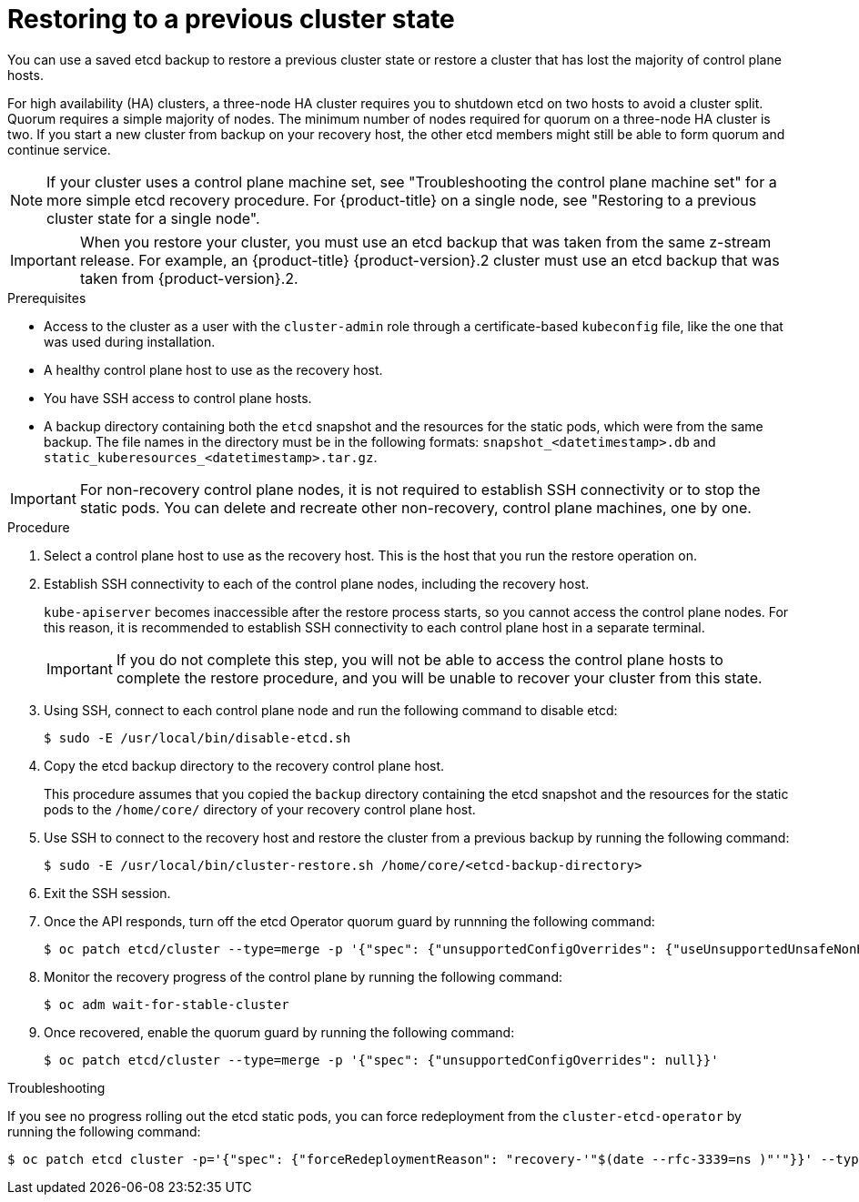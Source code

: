 // Module included in the following assemblies:
//
// * disaster_recovery/scenario-2-restoring-cluster-state.adoc
// * post_installation_configuration/cluster-tasks.adoc

// Contributors: The documentation for this section changed drastically for 4.18+.

// Contributors: Some changes for the `etcd` restore procedure are only valid for 4.14+. 
// In the 4.14+ documentation, OVN-K requires different steps because there is no centralized OVN 
// control plane to be converted. For more information, see PR #64939. 
// Do not cherry pick from "main" to "enterprise-4.12" or "enterprise-4.13" because the cherry pick
// procedure is different for these versions. Instead, open a separate PR for 4.13 and 
// cherry pick to 4.12 or make the updates directly in 4.12.  

:_mod-docs-content-type: PROCEDURE
[id="dr-scenario-2-restoring-cluster-state_{context}"]
= Restoring to a previous cluster state

You can use a saved etcd backup to restore a previous cluster state or restore a cluster that has lost the majority of control plane hosts.

For high availability (HA) clusters, a three-node HA cluster requires you to shutdown etcd on two hosts to avoid a cluster split. Quorum requires a simple majority of nodes. The minimum number of nodes required for quorum on a three-node HA cluster is two. If you start a new cluster from backup on your recovery host, the other etcd members might still be able to form quorum and continue service.

[NOTE]
====
If your cluster uses a control plane machine set, see "Troubleshooting the control plane machine set" for a more simple etcd recovery procedure. For {product-title} on a single node, see "Restoring to a previous cluster state for a single node".
====

[IMPORTANT]
====
When you restore your cluster, you must use an etcd backup that was taken from the same z-stream release. For example, an {product-title} {product-version}.2 cluster must use an etcd backup that was taken from {product-version}.2.
====

.Prerequisites

* Access to the cluster as a user with the `cluster-admin` role through a certificate-based `kubeconfig` file, like the one that was used during installation.
* A healthy control plane host to use as the recovery host.
* You have SSH access to control plane hosts.
* A backup directory containing both the `etcd` snapshot and the resources for the static pods, which were from the same backup. The file names in the directory must be in the following formats: `snapshot_<datetimestamp>.db` and `static_kuberesources_<datetimestamp>.tar.gz`.

[IMPORTANT]
====
For non-recovery control plane nodes, it is not required to establish SSH connectivity or to stop the static pods. You can delete and recreate other non-recovery, control plane machines, one by one.
====

.Procedure

. Select a control plane host to use as the recovery host. This is the host that you run the restore operation on.

. Establish SSH connectivity to each of the control plane nodes, including the recovery host.
+
`kube-apiserver` becomes inaccessible after the restore process starts, so you cannot access the control plane nodes. For this reason, it is recommended to establish SSH connectivity to each control plane host in a separate terminal.
+
[IMPORTANT]
====
If you do not complete this step, you will not be able to access the control plane hosts to complete the restore procedure, and you will be unable to recover your cluster from this state.
====

. Using SSH, connect to each control plane node and run the following command to disable etcd:
+
[source,terminal]
----
$ sudo -E /usr/local/bin/disable-etcd.sh
----

. Copy the etcd backup directory to the recovery control plane host.
+
This procedure assumes that you copied the `backup` directory containing the etcd snapshot and the resources for the static pods to the `/home/core/` directory of your recovery control plane host.

. Use SSH to connect to the recovery host and restore the cluster from a previous backup by running the following command:
+
[source,terminal]
----
$ sudo -E /usr/local/bin/cluster-restore.sh /home/core/<etcd-backup-directory>
----

. Exit the SSH session.

. Once the API responds, turn off the etcd Operator quorum guard by runnning the following command:
+
[source,terminal]
----
$ oc patch etcd/cluster --type=merge -p '{"spec": {"unsupportedConfigOverrides": {"useUnsupportedUnsafeNonHANonProductionUnstableEtcd": true}}}'
----

. Monitor the recovery progress of the control plane by running the following command:
+
[source,terminal]
----
$ oc adm wait-for-stable-cluster
----

. Once recovered, enable the quorum guard by running the following command:
+
[source,terminal]
----
$ oc patch etcd/cluster --type=merge -p '{"spec": {"unsupportedConfigOverrides": null}}'
----

.Troubleshooting

If you see no progress rolling out the etcd static pods, you can force redeployment from the `cluster-etcd-operator` by running the following command:

[source,terminal]
----
$ oc patch etcd cluster -p='{"spec": {"forceRedeploymentReason": "recovery-'"$(date --rfc-3339=ns )"'"}}' --type=merge
----